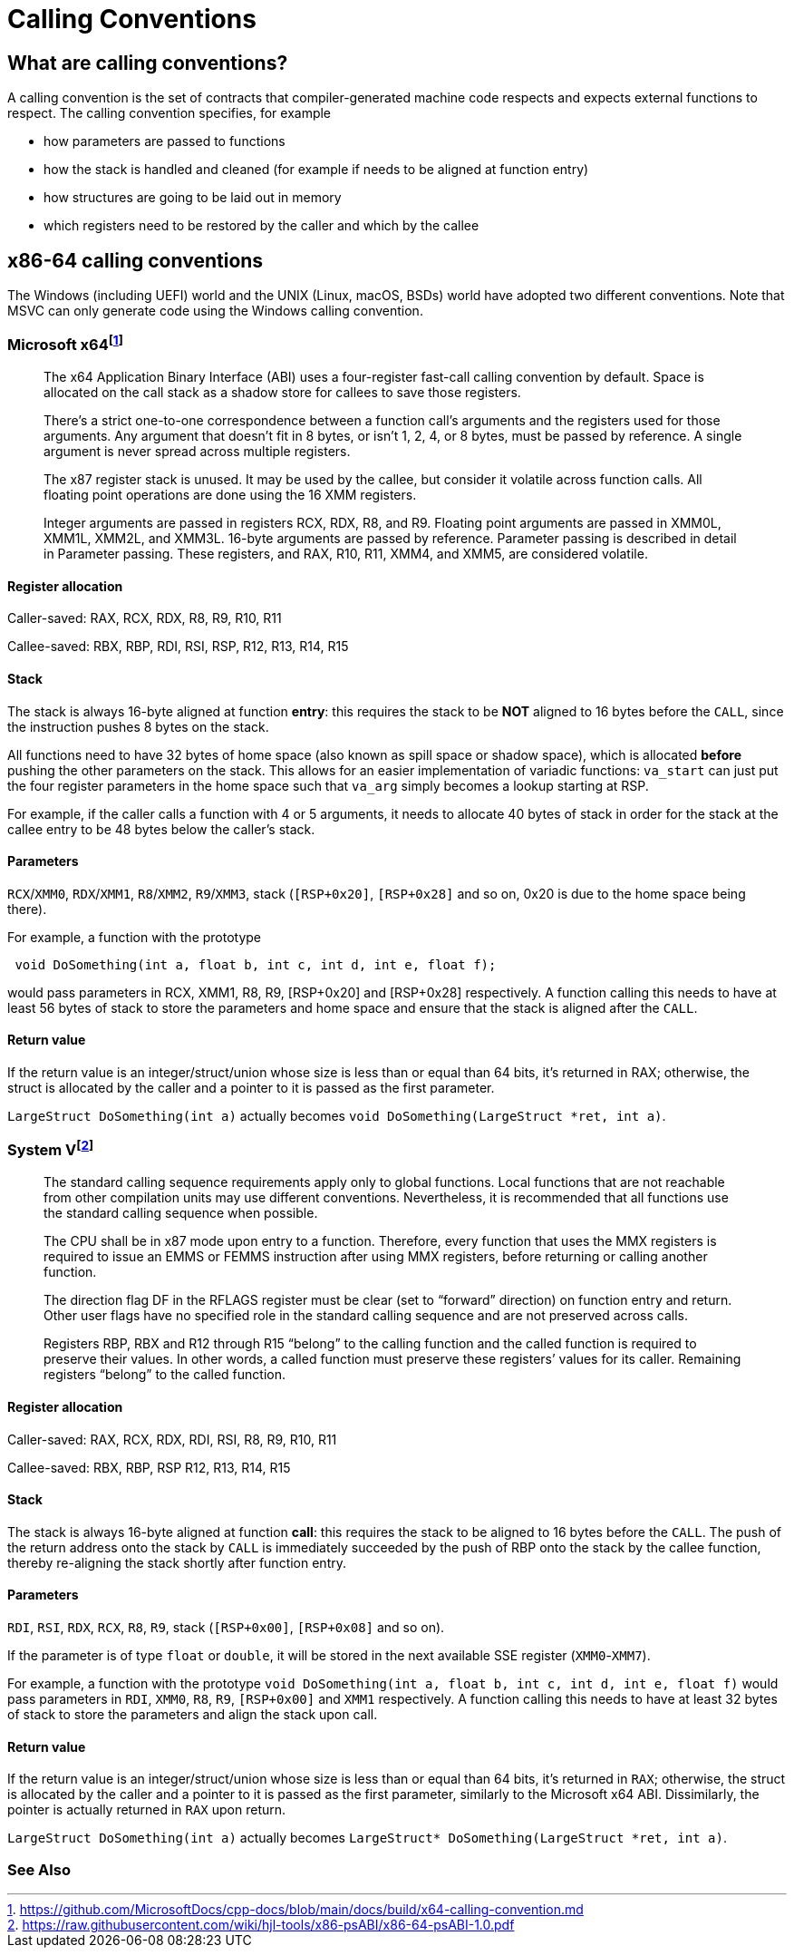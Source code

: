 = Calling Conventions
:description: Examples of calling conventions on common platforms
:keywords: assembly, x86, x64, sysv, msvc
:page-category: Assembly
:source-language: c

== What are calling conventions?
A calling convention is the set of contracts that compiler-generated machine code respects and expects external functions to respect. The calling convention specifies, for example

- how parameters are passed to functions
- how the stack is handled and cleaned (for example if needs to be aligned at function entry)
- how structures are going to be laid out in memory
- which registers need to be restored by the caller and which by the callee

== x86-64 calling conventions
The Windows (including UEFI) world and the UNIX (Linux, macOS, BSDs) world have adopted two different conventions. Note that MSVC can only generate code using the Windows calling convention.

=== Microsoft x64footnote:[https://github.com/MicrosoftDocs/cpp-docs/blob/main/docs/build/x64-calling-convention.md]

> The x64 Application Binary Interface (ABI) uses a four-register fast-call calling convention by default. Space is allocated on the call stack as a shadow store for callees to save those registers.

> There's a strict one-to-one correspondence between a function call's arguments and the registers used for those arguments. Any argument that doesn't fit in 8 bytes, or isn't 1, 2, 4, or 8 bytes, must be passed by reference. A single argument is never spread across multiple registers.

> The x87 register stack is unused. It may be used by the callee, but consider it volatile across function calls. All floating point operations are done using the 16 XMM registers.

> Integer arguments are passed in registers RCX, RDX, R8, and R9. Floating point arguments are passed in XMM0L, XMM1L, XMM2L, and XMM3L. 16-byte arguments are passed by reference. Parameter passing is described in detail in Parameter passing. These registers, and RAX, R10, R11, XMM4, and XMM5, are considered volatile.

==== Register allocation

Caller-saved: RAX, RCX, RDX,  R8, R9, R10, R11

Callee-saved: RBX, RBP, RDI, RSI, RSP, R12, R13, R14, R15

==== Stack
The stack is always 16-byte aligned at function **entry**: this requires the stack to be **NOT** aligned to 16 bytes before the `CALL`, since the instruction pushes 8 bytes on the stack.

All functions need to have 32 bytes of home space (also known as spill space or shadow space), which is allocated *before* pushing the other parameters on the stack. This allows for an easier implementation of variadic functions: `va_start` can just put the four register parameters in the home space such that `va_arg` simply becomes a lookup starting at RSP.

For example, if the caller calls a function with 4 or 5 arguments, it needs to allocate 40 bytes of stack in order for the stack at the callee entry to be 48 bytes below the caller's stack.


==== Parameters
`RCX`/`XMM0`, `RDX`/`XMM1`, `R8`/`XMM2`, `R9`/`XMM3`, stack (`[RSP+0x20]`, `[RSP+0x28]` and so on, 0x20 is due to the home space being there).

For example, a function with the prototype 

[source,c]
----
 void DoSomething(int a, float b, int c, int d, int e, float f);
----

would pass parameters in RCX, XMM1, R8, R9, [RSP+0x20] and [RSP+0x28] respectively. A function calling this needs to have at least 56 bytes of stack to store the parameters and home space and ensure that the stack is aligned after the `CALL`.

==== Return value
If the return value is an integer/struct/union whose size is less than or equal than 64 bits, it's returned in RAX; otherwise, the struct is allocated by the caller and a pointer to it is passed as the first parameter.

`LargeStruct DoSomething(int a)` 
actually becomes 
`void DoSomething(LargeStruct *ret, int a)`.

=== System Vfootnote:[https://raw.githubusercontent.com/wiki/hjl-tools/x86-psABI/x86-64-psABI-1.0.pdf]

> The standard calling sequence requirements apply only to global functions. Local functions that are not reachable from other compilation units may use different conventions. Nevertheless, it is recommended that all functions use the standard calling sequence when possible.

> The CPU shall be in x87 mode upon entry to a function. Therefore, every function that uses the MMX registers is required to issue an EMMS or FEMMS instruction after using MMX registers, before returning or calling another function.

> The direction flag DF in the RFLAGS register must be clear (set to “forward” direction) on function entry and return. Other user flags have no specified role in the standard calling sequence and are not preserved across calls.

> Registers RBP, RBX and
R12 through R15 “belong” to the calling function and the called function is required to preserve their values. In other words, a called function must preserve these registers’ values for its caller. Remaining registers “belong” to the called function.

==== Register allocation

Caller-saved: RAX, RCX, RDX, RDI, RSI, R8, R9, R10, R11

Callee-saved: RBX, RBP, RSP R12, R13, R14, R15

==== Stack
The stack is always 16-byte aligned at function **call**: this requires the stack to be aligned to 16 bytes before the `CALL`. The push of the return address onto the stack by `CALL` is immediately succeeded by the push of RBP onto the stack by the callee function, thereby re-aligning the stack shortly after function entry.

==== Parameters
`RDI`, `RSI`, `RDX`, `RCX`, `R8`, `R9`, stack (`[RSP+0x00]`, `[RSP+0x08]` and so on).

If the parameter is of type `float` or `double`, it will be stored in the next available SSE register (`XMM0`-`XMM7`).

For example, a function with the prototype `void DoSomething(int a, float b, int c, int d, int e, float f)` would pass parameters in `RDI`, `XMM0`, `R8`, `R9`, `[RSP+0x00]` and `XMM1` respectively. A function calling this needs to have at least 32 bytes of stack to store the parameters and align the stack upon call.

==== Return value
If the return value is an integer/struct/union whose size is less than or equal than 64 bits, it's returned in `RAX`; otherwise, the struct is allocated by the caller and a pointer to it is passed as the first parameter, similarly to the Microsoft x64 ABI. Dissimilarly, the pointer is actually returned in `RAX` upon return.

`LargeStruct DoSomething(int a)`
actually becomes 
`LargeStruct* DoSomething(LargeStruct *ret, int a)`.

=== See Also

